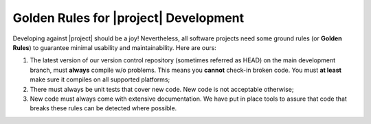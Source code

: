 ========================================
 Golden Rules for |project| Development
========================================

Developing against |project| should be a joy! Nevertheless, all software
projects need some ground rules (or **Golden Rules**) to guarantee minimal
usability and maintainability. Here are ours:

1. The latest version of our version control repository (sometimes referred as
   HEAD) on the main development branch, must **always** compile w/o
   problems. This means you **cannot** check-in broken code. You must **at
   least** make sure it compiles on all supported platforms;
2. There must always be unit tests that cover new code. New code is not
   acceptable otherwise;
3. New code must always come with extensive documentation. We have put in place
   tools to assure that code that breaks these rules can be detected where
   possible.

